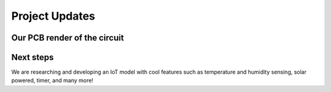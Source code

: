 ===============
Project Updates
===============

-----
Our PCB render of the circuit
-----

.. image:: PCB han-san render.png

--------
Next steps 
--------

We are researching and developing an IoT model with cool features such as temperature and humidity sensing, solar powered, timer, and many more! 


